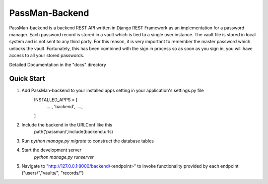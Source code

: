 ===============
PassMan-Backend
===============

PassMan-backend is a backend REST API written in Django REST Framework as an implementation for a password manager. Each password record is stored in a vault which is tied to a single user instance.
The vault file is stored in local system and is not sent to any third party. For this reason, it is very important to remember the master password which unlocks the vault. Fortunately, this has been
combined with the sign in process so as soon as you sign in, you will have access to all your stored passwords. 

Detailed Documentation in the "docs" directory

Quick Start
------------
1. Add PassMan-backend to your installed apps setting in your application's settings.py file
    INSTALLED_APPS = [
        ....,
        'backend',
        ....,
    ]

2. Include the backend in the URLConf like this
    path('passman/',include(backend.urls)

3. Run `python manage.py migrate` to construct the database tables
4. Start the development server
    `python manage.py runserver`

5. Navigate to "http://127.0.0.1:8000/backend/<endpoint>" to invoke functionality provided by each endpoint ("users/","vaults/", "records/")




